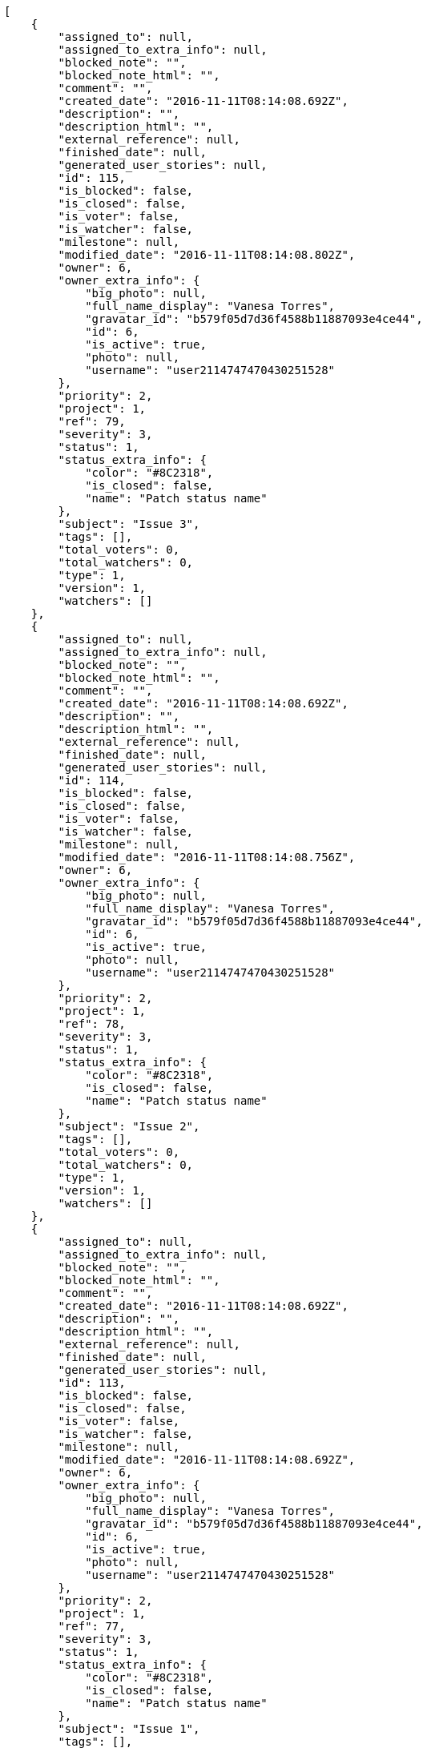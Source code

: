 [source,json]
----
[
    {
        "assigned_to": null,
        "assigned_to_extra_info": null,
        "blocked_note": "",
        "blocked_note_html": "",
        "comment": "",
        "created_date": "2016-11-11T08:14:08.692Z",
        "description": "",
        "description_html": "",
        "external_reference": null,
        "finished_date": null,
        "generated_user_stories": null,
        "id": 115,
        "is_blocked": false,
        "is_closed": false,
        "is_voter": false,
        "is_watcher": false,
        "milestone": null,
        "modified_date": "2016-11-11T08:14:08.802Z",
        "owner": 6,
        "owner_extra_info": {
            "big_photo": null,
            "full_name_display": "Vanesa Torres",
            "gravatar_id": "b579f05d7d36f4588b11887093e4ce44",
            "id": 6,
            "is_active": true,
            "photo": null,
            "username": "user2114747470430251528"
        },
        "priority": 2,
        "project": 1,
        "ref": 79,
        "severity": 3,
        "status": 1,
        "status_extra_info": {
            "color": "#8C2318",
            "is_closed": false,
            "name": "Patch status name"
        },
        "subject": "Issue 3",
        "tags": [],
        "total_voters": 0,
        "total_watchers": 0,
        "type": 1,
        "version": 1,
        "watchers": []
    },
    {
        "assigned_to": null,
        "assigned_to_extra_info": null,
        "blocked_note": "",
        "blocked_note_html": "",
        "comment": "",
        "created_date": "2016-11-11T08:14:08.692Z",
        "description": "",
        "description_html": "",
        "external_reference": null,
        "finished_date": null,
        "generated_user_stories": null,
        "id": 114,
        "is_blocked": false,
        "is_closed": false,
        "is_voter": false,
        "is_watcher": false,
        "milestone": null,
        "modified_date": "2016-11-11T08:14:08.756Z",
        "owner": 6,
        "owner_extra_info": {
            "big_photo": null,
            "full_name_display": "Vanesa Torres",
            "gravatar_id": "b579f05d7d36f4588b11887093e4ce44",
            "id": 6,
            "is_active": true,
            "photo": null,
            "username": "user2114747470430251528"
        },
        "priority": 2,
        "project": 1,
        "ref": 78,
        "severity": 3,
        "status": 1,
        "status_extra_info": {
            "color": "#8C2318",
            "is_closed": false,
            "name": "Patch status name"
        },
        "subject": "Issue 2",
        "tags": [],
        "total_voters": 0,
        "total_watchers": 0,
        "type": 1,
        "version": 1,
        "watchers": []
    },
    {
        "assigned_to": null,
        "assigned_to_extra_info": null,
        "blocked_note": "",
        "blocked_note_html": "",
        "comment": "",
        "created_date": "2016-11-11T08:14:08.692Z",
        "description": "",
        "description_html": "",
        "external_reference": null,
        "finished_date": null,
        "generated_user_stories": null,
        "id": 113,
        "is_blocked": false,
        "is_closed": false,
        "is_voter": false,
        "is_watcher": false,
        "milestone": null,
        "modified_date": "2016-11-11T08:14:08.692Z",
        "owner": 6,
        "owner_extra_info": {
            "big_photo": null,
            "full_name_display": "Vanesa Torres",
            "gravatar_id": "b579f05d7d36f4588b11887093e4ce44",
            "id": 6,
            "is_active": true,
            "photo": null,
            "username": "user2114747470430251528"
        },
        "priority": 2,
        "project": 1,
        "ref": 77,
        "severity": 3,
        "status": 1,
        "status_extra_info": {
            "color": "#8C2318",
            "is_closed": false,
            "name": "Patch status name"
        },
        "subject": "Issue 1",
        "tags": [],
        "total_voters": 0,
        "total_watchers": 0,
        "type": 1,
        "version": 1,
        "watchers": []
    }
]
----
